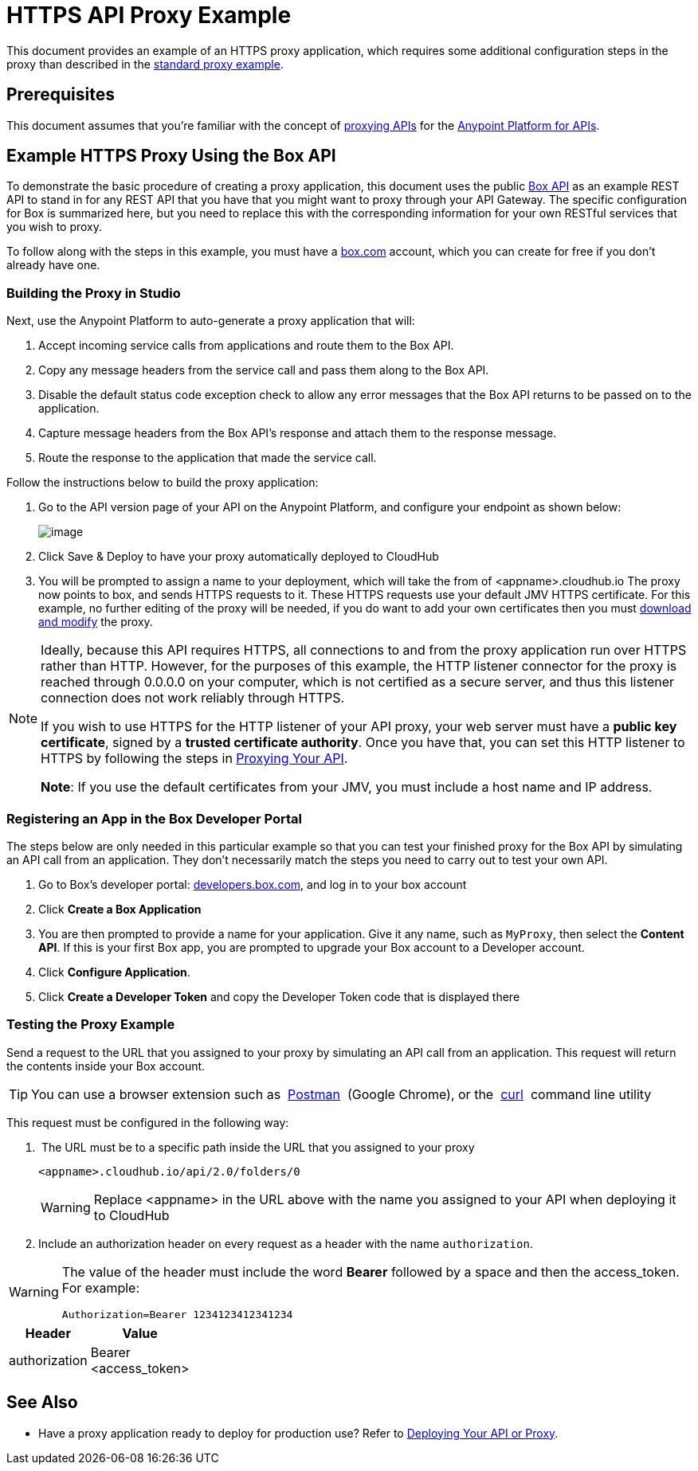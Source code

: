= HTTPS API Proxy Example

This document provides an example of an HTTPS proxy application, which requires some additional configuration steps in the proxy than described in the link:/docs/display/current/Proxying+Your+API[standard proxy example].

== Prerequisites

This document assumes that you're familiar with the concept of link:/docs/display/current/Proxying+Your+API[proxying APIs] for the link:/docs/display/current/Anypoint+Platform+for+APIs[Anypoint Platform for APIs].

== Example HTTPS Proxy Using the Box API

To demonstrate the basic procedure of creating a proxy application, this document uses the public http://www.apihub.com/box/api/box-api[Box API] as an example REST API to stand in for any REST API that you have that you might want to proxy through your API Gateway. The specific configuration for Box is summarized here, but you need to replace this with the corresponding information for your own RESTful services that you wish to proxy.

To follow along with the steps in this example, you must have a https://app.box.com/files[box.com] account, which you can create for free if you don't already have one.

=== Building the Proxy in Studio

Next, use the Anypoint Platform to auto-generate a proxy application that will:

. Accept incoming service calls from applications and route them to the Box API.
. Copy any message headers from the service call and pass them along to the Box API.
. Disable the default status code exception check to allow any error messages that the Box API returns to be passed on to the application. 
. Capture message headers from the Box API's response and attach them to the response message.
. Route the response to the application that made the service call.

Follow the instructions below to build the proxy application:

. Go to the API version page of your API on the Anypoint Platform, and configure your endpoint as shown below:
+
image:/docs/download/attachments/132350092/Screen+Shot+2015-07-10+at+4.29.43+PM.png?version=1&modificationDate=1436556684696[image]

. Click Save & Deploy to have your proxy automatically deployed to CloudHub
. You will be prompted to assign a name to your deployment, which will take the from of <appname>.cloudhub.io
The proxy now points to box, and sends HTTPS requests to it. These HTTPS requests use your default JMV HTTPS certificate. For this example, no further editing of the proxy will be needed, if you do want to add your own certificates then you must link:/docs/display/current/Proxying+Your+API[download and modify] the proxy.

[NOTE]
====
Ideally, because this API requires HTTPS, all connections to and from the proxy application run over HTTPS rather than HTTP. However, for the purposes of this example, the HTTP listener connector for the proxy is reached through 0.0.0.0 on your computer, which is not certified as a secure server, and thus this listener connection does not work reliably through HTTPS.

If you wish to use HTTPS for the HTTP listener of your API proxy, your web server must have a *public key certificate*, signed by a *trusted certificate authority*. Once you have that, you can set this HTTP listener to HTTPS by following the steps in link:/docs/display/current/Proxying+Your+API[Proxying Your API].

*Note*: If you use the default certificates from your JMV, you must include a host name and IP address. 
====

=== Registering an App in the Box Developer Portal

The steps below are only needed in this particular example so that you can test your finished proxy for the Box API by simulating an API call from an application. They don't necessarily match the steps you need to carry out to test your own API.

. Go to Box's developer portal: http://developers.box.com/[developers.box.com], and log in to your box account
. Click *Create a Box Application*
. You are then prompted to provide a name for your application. Give it any name, such as `MyProxy`, then select the *Content API*. If this is your first Box app, you are prompted to upgrade your Box account to a Developer account.
. Click *Configure Application*.
. Click *Create a Developer Token* and copy the Developer Token code that is displayed there

=== Testing the Proxy Example

Send a request to the URL that you assigned to your proxy by simulating an API call from an application. This request will return the contents inside your Box account.

[TIP]
====
You can use a browser extension such as  https://chrome.google.com/webstore/detail/postman-rest-client/fdmmgilgnpjigdojojpjoooidkmcomcm[Postman]  (Google Chrome), or the  http://curl.haxx.se/[curl]  command line utility
====

This request must be configured in the following way:

.  The URL must be to a specific path inside the URL that you assigned to your proxy
+

[source]
----
<appname>.cloudhub.io/api/2.0/folders/0 
----

+
[WARNING]
====
Replace <appname> in the URL above with the name you assigned to your API when deploying it to CloudHub
====

. Include an authorization header on every request as a header with the name `authorization`.

[WARNING]
====
The value of the header must include the word *Bearer* followed by a space and then the access_token. For example:

[source]
----
Authorization=Bearer 1234123412341234
----

====

[width="10",cols="50,50",options="header"]
|===
|Header |Value
|authorization |Bearer <access_token>
|===

== See Also

* Have a proxy application ready to deploy for production use? Refer to link:/docs/display/current/Deploying+Your+API+or+Proxy[Deploying Your API or Proxy].  
